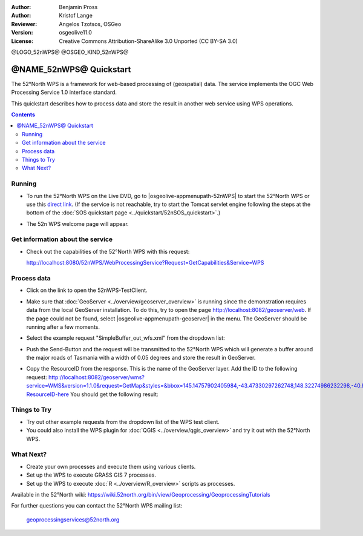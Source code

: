 :Author: Benjamin Pross
:Author: Kristof Lange
:Reviewer: Angelos Tzotsos, OSGeo
:Version: osgeolive11.0
:License: Creative Commons Attribution-ShareAlike 3.0 Unported  (CC BY-SA 3.0)

@LOGO_52nWPS@
@OSGEO_KIND_52nWPS@

********************************************************************************
@NAME_52nWPS@ Quickstart
********************************************************************************

The 52°North WPS is a framework for web-based processing of (geospatial) data. 
The service implements the OGC Web Processing Service 1.0 interface standard.

This quickstart describes how to process data and store the result in another web service using WPS operations. 

.. contents:: Contents

Running
================================================================================

* To run the 52°North WPS on the Live DVD, go to |osgeolive-appmenupath-52nWPS| to start the 52°North WPS or use this `direct link <http://localhost:8080/52nWPS/>`_. (If the service is not reachable, try to start the Tomcat servlet engine following the steps at the bottom of the :doc:`SOS quickstart page <../quickstart/52nSOS_quickstart>`.)

* The 52n WPS welcome page will appear. 

  .. image:: /images/projects/52nWPS/52nWPS_screenshot.png
    :scale: 70 %
    :alt: screenshot

Get information about the service
================================================================================

* Check out the capabilities of the 52°North WPS with this request:

  http://localhost:8080/52nWPS/WebProcessingService?Request=GetCapabilities&Service=WPS

Process data
================================================================================

* Click on the link to open the 52nWPS-TestClient. 

  .. image:: /images/projects/52nWPS/52nWPS_welcome_page_2.png
    :scale: 70 %
    :alt: screenshot

* Make sure that :doc:`GeoServer <../overview/geoserver_overview>` is running since the demonstration requires data from the local GeoServer installation.
  To do this, try to open the page http://localhost:8082/geoserver/web. If the page could not be found, select |osgeolive-appmenupath-geoserver| in the menu.
  The GeoServer should be running after a few moments.

* Select the example request "SimpleBuffer_out_wfs.xml" from the dropdown list:
  
  .. image:: /images/projects/52nWPS/52nWPS_test_client.png
    :scale: 70 %
    :alt: screenshot
  
  
* Push the Send-Button and the request will be transmitted to the 52°North WPS which will
  generate a buffer around the major roads of Tasmania with a width of 0.05 degrees and store
  the result in GeoServer. 

  .. image:: /images/projects/52nWPS/52nWPS_output_stored_in_wfs.png
    :scale: 70 %
    :alt: screenshot
  
* Copy the ResourceID from the response. This is the name of the GeoServer layer. Add the ID to the
  following request: http://localhost:8082/geoserver/wms?service=WMS&version=1.1.0&request=GetMap&styles=&bbox=145.14757902405984,-43.47330297262748,148.32274986232298,-40.80286290459129&width=512&height=430&srs=EPSG:4326&format=application/openlayers&layers=Add-ResourceID-here
  You should get the following result:

  .. image:: /images/projects/52nWPS/52nWPS_result_in_geoserver.png
    :scale: 70 %
    :alt: screenshot

Things to Try
================================================================================

* Try out other example requests from the dropdown list of the WPS test client.
* You could also install the WPS plugin for :doc:`QGIS <../overview/qgis_overview>` and try it out with the 52°North WPS.

What Next?
================================================================================

* Create your own processes and execute them using various clients.

* Set up the WPS to execute GRASS GIS 7 processes.

* Set up the WPS to execute :doc:`R <../overview/R_overview>` scripts as processes.

Available in the 52°North wiki: https://wiki.52north.org/bin/view/Geoprocessing/GeoprocessingTutorials
	
For further questions you can contact the 52°North WPS mailing list:

  geoprocessingservices@52north.org

